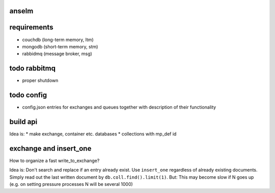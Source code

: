 anselm
======



requirements
============

* couchdb (long-term memory, ltm)
* mongodb (short-term memory, stm)
* rabbidmq (message broker, msg)

todo rabbitmq
=============
* proper shutdown

todo config
===========

* config.json entries for exchanges and queues together with
  description of their functionality


build api
=========

Idea is:
* make exchange, container etc. databases
* collections with mp_def id

exchange and insert_one
=======================
How to organize a fast write_to_exchange?

Idea is:
Don't search and replace if an entry already exist.
Use ``insert_one`` regardless of already existing documents. Simply
read out the last written document by ``db.coll.find().limit(1)``.
But:
This may become slow if N goes up (e.g. on setting pressure 
processes N will be several 1000)
